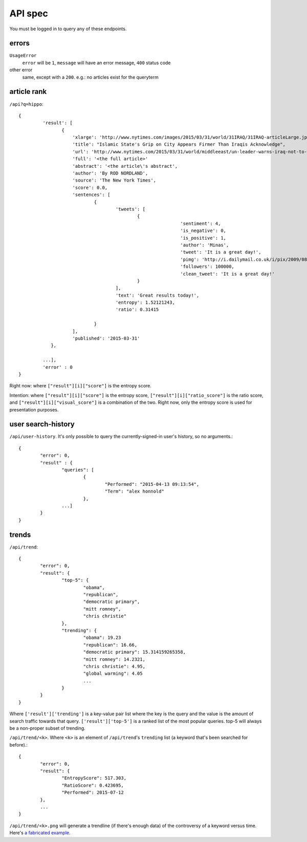 .. |---| unicode:: U+2014 .. em dash

API spec
~~~~~~~~

You must be logged in to query any of these endpoints.

errors
------

``UsageError``
        ``error`` will be ``1``, ``message`` will have an error message, ``400`` status code
other error
        same, except with a ``200``. e.g.: no articles exist for the queryterm

article rank
------------

``/api?q=hippo``::


    {
	     'result': [
		    {
			'xlarge': 'http://www.nytimes.com/images/2015/03/31/world/31IRAQ/31IRAQ-articleLarge.jpg',
			'title': "Islamic State's Grip on City Appears Firmer Than Iraqis Acknowledge",
			'url': 'http://www.nytimes.com/2015/03/31/world/middleeast/un-leader-warns-iraq-not-to-mistreat-civilians-after-liberation-from-isis.html',
			'full': '<the full article>'
			'abstract': '<the article\'s abstract',
			'author': 'By ROD NORDLAND',
			'source': 'The New York Times',
			'score': 0.0,
			'sentences': [
				{
					'tweets': [
						{
								'sentiment': 4,
								'is_negative': 0,
								'is_positive': 1,
								'author': 'Minas',
								'tweet': 'It is a great day!',
								'pimg': 'http://i.dailymail.co.uk/i/pix/2009/08/24/article-1208479-0627718E000005DC-357_634x378.jpg',
								'followers': 100000,
								'clean_tweet': 'It is a great day!'
						}
					],
					'text': 'Great results today!',
                                        'entropy': 1.52121243,
					'ratio': 0.31415

				}
			],
			'published': '2015-03-31'
		},
	
	     ...],
	     'error' : 0
    }

Right now: where ``["result"][i]["score"]`` is the entropy score.

Intention: where ``["result"][i]["score"]`` is the entropy score, ``["result"][i]["ratio_score"]`` is the ratio score, and ``["result"][i]["visual_score"]`` is a combination of the two. Right now, only the entropy score is used for presentation purposes.


user search-history
-------------------

``/api/user-history``. It's only possible to query the currently-signed-in user's history, so no arguments.::


        {
                "error": 0, 
		"result" : {
                	"queries": [
                        	{
                                	"Performed": "2015-04-13 09:13:54", 
                                	"Term": "alex honnold"
                        	},
                	...] 
        	}
	}


trends
------

``/api/trend``::

	{
		"error": 0,
		"result": {
			"top-5": {
				"obama",
				"republican",
				"democratic primary",
				"mitt romney",
				"chris christie"
			},
			"trending": {
				"obama": 19.23
				"republican": 16.66,
				"democratic primary": 15.314159265358,
				"mitt romney": 14.2321,
				"chris christie": 4.95,
				"global warming": 4.05
				...
			}
		}
	}


Where ``['result']['trending']`` is a key-value pair list where the key is the query and the value is the amount of search traffic towards that query. ``['result']['top-5']`` is a ranked list of the most popular queries. top-5 will always be a non-proper subset of trending.

``/api/trend/<k>``. Where ``<k>`` is an element of ``/api/trend``'s ``trending`` list (a keyword that's been searched for before).::

	{
		"error": 0,
		"result": {
			"EntropyScore": 517.303,
			"RatioScore": 0.423695,
			"Performed": 2015-07-12
		},
		...
	}

``/api/trend/<k>.png`` will generate a trendline (if there's enough data) of the controversy of a keyword versus time. Here's `a fabricated example`_.

.. _a fabricated example: ../documents/fake-trend.png

